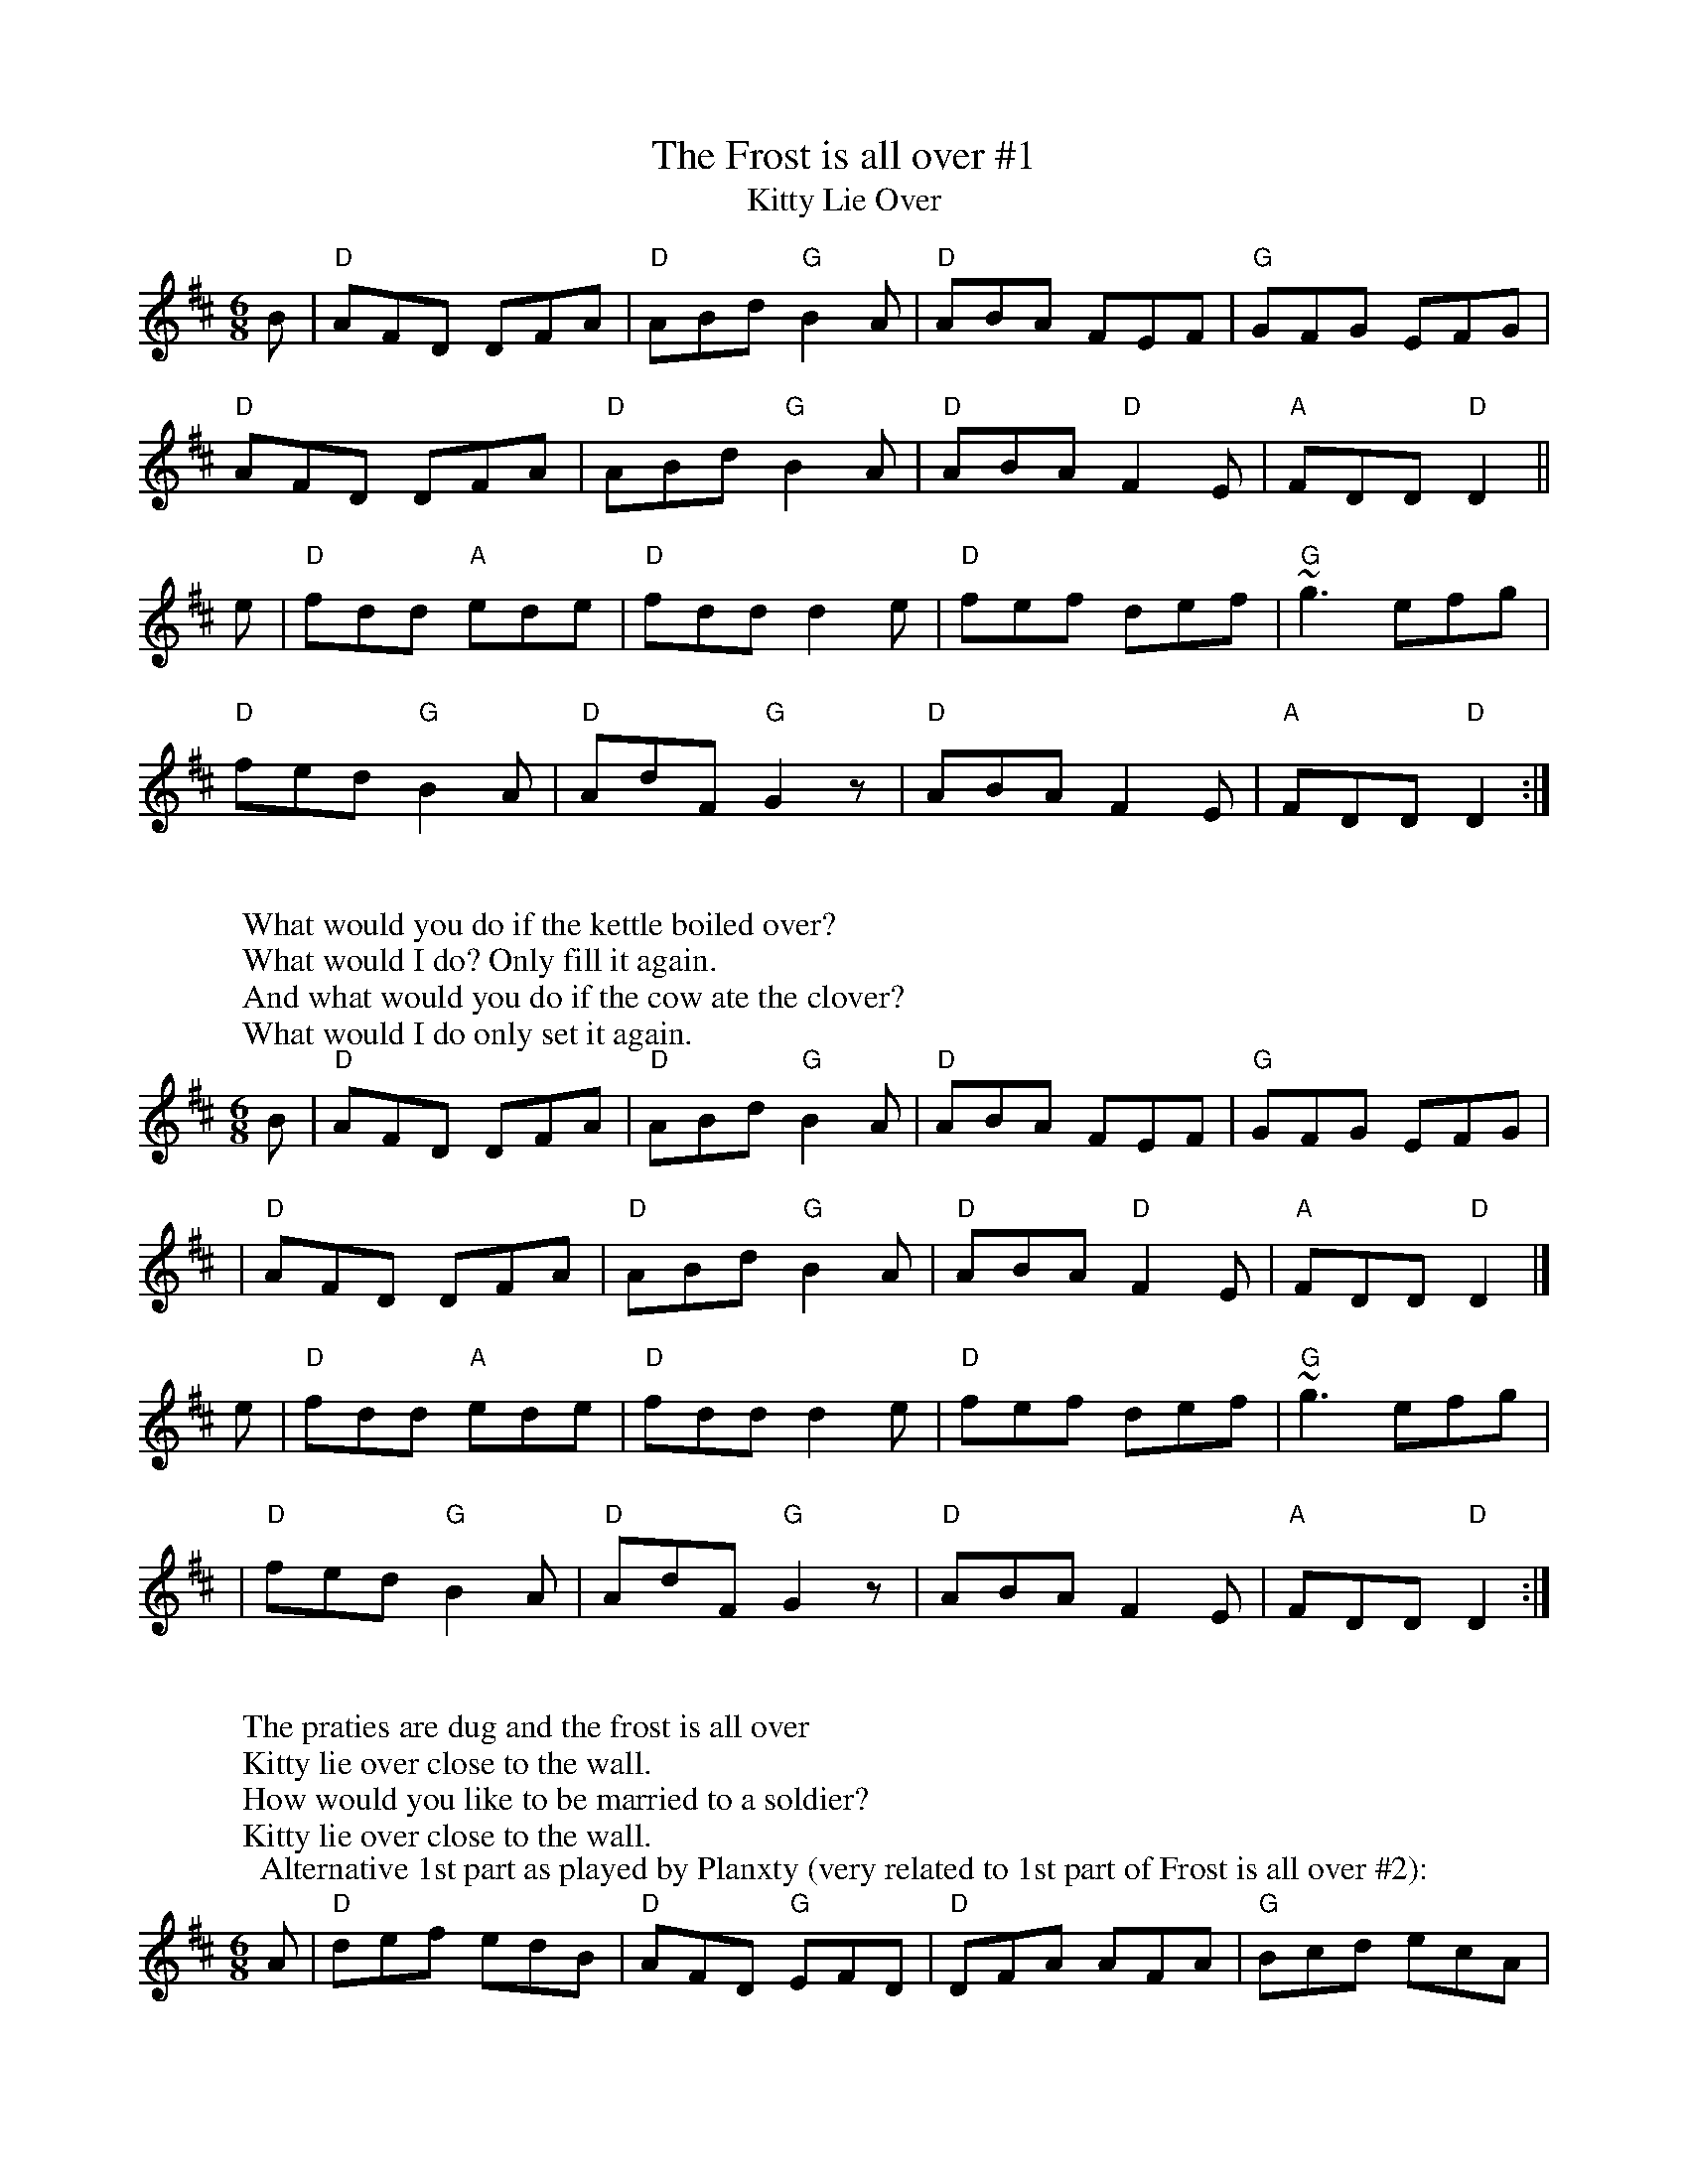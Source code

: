 X: 1
T: The Frost is all over #1
T: Kitty Lie Over
M: 6/8
L: 1/8
K: D maj % 2 sharps
B | "D" AFD     DFA | "D" ABd "G" B2A | "D" ABA     FEF | "G" GFG     EFG |
   "D" AFD     DFA | "D" ABd "G" B2A | "D" ABA "D" F2E | "A" FDD "D" D2 ||
e | "D" fdd "A" ede | "D" fdd     d2e | "D" fef     def | "G" ~g3     efg |
   "D" fed "G" B2A | "D" AdF "G" G2z | "D" ABA     F2E | "A" FDD "D" D2 :|
W:
W: What would you do if the kettle boiled over?
W: What would I do? Only fill it again.
W: And what would you do if the cow ate the clover?
W: What would I do only set it again.
T:
B | "D" AFD     DFA | "D" ABd "G" B2A | "D" ABA     FEF | "G" GFG     EFG |
  | "D" AFD     DFA | "D" ABd "G" B2A | "D" ABA "D" F2E | "A" FDD "D" D2 |]
e | "D" fdd "A" ede | "D" fdd     d2e | "D" fef     def | "G" ~g3     efg |
  | "D" fed "G" B2A | "D" AdF "G" G2z | "D" ABA     F2E | "A" FDD "D" D2 :|
W:
W: The praties are dug and the frost is all over
W: Kitty lie over close to the wall.
W: How would you like to be married to a soldier?
W: Kitty lie over close to the wall.
T:Alternative 1st part as played by Planxty (very related to 1st part of Frost is all over #2):
A | "D" def edB | "D" AFD "G" EFD | "D" DFA    AFA | "G" Bcd     ecA |
| "D" def edB | "D" AFD "G" EFD | "D" ~D3 AFA | "A" Bec "D" d2 ||
e | "D" fdd "A" ede | "D" fdd     d2e | "D" fef     def | "G" ~g3     efg |
  | "D" fed "G" B2A | "D" AdF "G" G2z | "D" ABA     F2E | "A" FDD "D" D2 :|
W:
W: The praties all boil and the herring's a roasting
W: Kitty lie over close to the wall.
W: You to be drunk and me to be sober
W: Kitty lie over close to the wall.
T:
B | "D" AFD     DFA | "D" ABd "G" B2A | "D" ABA     FEF | "G" GFG     EFG |
  | "D" AFD     DFA | "D" ABd "G" B2A | "D" ABA "D" F2E | "A" FDD "D" D2 |]
e | "D" fdd "A" ede | "D" fdd     d2e | "D" fef     def | "G" ~g3     efg |
  | "D" fed "G" B2A | "D" AdF "G" G2z | "D" ABA     F2E | "A" FDD "D" D2 :|]

